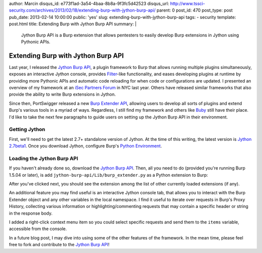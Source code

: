 author: Marcin
disqus_id: e773f1ad-3a54-4baa-8b8a-9f3fc5d42523
disqus_url: http://www.tssci-security.com/archives/2013/02/18/extending-burp-with-jython-burp-api/
parent: 0
post_id: 470
post_type: post
pub_date: 2013-02-14 10:00:00
public: 'yes'
slug: extending-burp-with-jython-burp-api
tags:
- security
template: post.html
title: Extending Burp with Jython Burp API
summary: |
  Jython Burp API is a Burp extension that allows pentesters to easily
  develop Burp extensions in Jython using Pythonic APIs.

Extending Burp with Jython Burp API
###################################

Last year, I released the `Jython Burp API`_,
a plugin framework to Burp that allows running multiple plugins simultaneously,
exposes an interactive Jython console, provides Filter_-like
functionality, and eases developing plugins at runtime by providing more
Pythonic APIs and automatic code reloading for when code or configurations
are updated. I presented an overview of my framework at an `iSec Partners Forum`_
in NYC last year. Others have released similar frameworks that also provide the
ability to write Burp extensions in Jython.

Since then, PortSwigger released a new `Burp Extender API`_, allowing users
to develop all sorts of plugins and extend Burp's various tools in a myriad
of ways. Regardless, I still find my framework and others like Buby_ still
have their place. I'd like to take the next few paragraphs to guide users
on setting up the Jython Burp API in their environment.

Getting Jython
--------------

First, we'll need to get the latest 2.7+ standalone version of Jython.
At the time of this writing, the latest version is `Jython 2.7beta1`_.
Once you download Jython, configure Burp's `Python Environment`_.

Loading the Jython Burp API
---------------------------

If you haven't already done so, download the `Jython Burp API`_. Then, all
you need to do (provided you're running Burp 1.5.04 or later), is add 
``jython-burp-api/Lib/burp_extender.py`` as a Python extension to Burp:

.. image:: /static/img/archive/2013/02/14/load_burp_extension.png
    :align: center
    :alt: Load Burp Extension
    :width: 407
    :height: 302
    :target: /static/img/archive/2013/02/14/load_burp_extension.png

After you've clicked next, you should see the extension among the list of other
currently loaded extensions (if any).

.. image:: /static/img/archive/2013/02/14/burp_extensions.png
    :align: center
    :alt: Burp Extensions
    :width: 557
    :height: 464
    :target: /static/img/archive/2013/02/14/burp_extensions.png 

An additional feature you may find useful is an interactive Jython console
tab, that allows you to interact with the Burp Extender object and any other
variables in the local namespace. I find it useful to iterate over requests in
Burp's Proxy History, collecting various information or highlighting/commenting
requests that may contain a specific header or string in the response body.

.. image:: /static/img/archive/2013/02/14/jython_console.png
    :align: center
    :alt: Jython Console
    :width: 557
    :height: 464
    :target: /static/img/archive/2013/02/14/jython_console.png 

I added a right-click context menu item so you could select specific requests
and send them to the ``items`` variable, accessible from the console.

.. image:: /static/img/archive/2013/02/14/console_menu.png
    :align: center
    :alt: assign to local variable `items` in console
    :width: 557
    :height: 464
    :target: /static/img/archive/2013/02/14/console_menu.png 

.. image:: /static/img/archive/2013/02/14/console_items.png
    :align: center
    :alt: working with requests set to the `items` local variable
    :width: 557
    :height: 464
    :target: /static/img/archive/2013/02/14/console_items.png 

In a future blog post, I may dive into using some of the other features of
the framework. In the mean time, please feel free to fork and contribute to
the `Jython Burp API`_!

.. _Jython Burp API: https://github.com/mwielgoszewski/jython-burp-api
.. _iSec Partners Forum: /research/#a-breath-of-fresh-burp-extending-burp-the-python-way 
.. _Buby: https://github.com/tduehr/buby
.. _Burp Extender API: http://portswigger.net/burp/extender/api/index.html
.. _Python Environment: http://portswigger.net/burp/help/extender.html#options_pythonenv
.. _Filter: http://www.oracle.com/technetwork/java/filters-137243.html
.. _Jython 2.7beta1: http://fwierzbicki.blogspot.com/2013/02/jython-27-beta1-released.html
